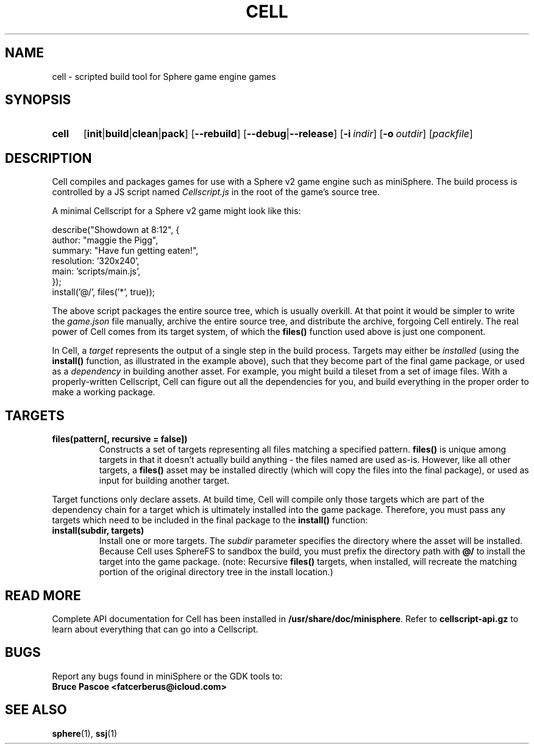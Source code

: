 .TH CELL 1 "2019-12-01" "miniSphere 5.4.0" "Sphere Game Development Kit"
.SH NAME
cell \- scripted build tool for Sphere game engine games
.SH SYNOPSIS
.nh
.na
.TP 5
.B cell
.RB [ init | build | clean | pack ]
.RB [ \-\-rebuild ]
.RB [ \-\-debug | \-\-release ]
.RB [ \-i\~\fIindir\fR ]
.RB [ \-o\~\fIoutdir\fR ]
.RI [ packfile ]
.ad
.hy
.SH DESCRIPTION
Cell compiles and packages games for use with a Sphere v2 game engine such as miniSphere.
The build process is controlled by a JS script named
.I Cellscript.js
in the root of the game's source tree.
.P
A minimal Cellscript for a Sphere v2 game might look like this:
.P
.RS 0
    describe("Showdown at 8:12", {
.RS 0
        author: "maggie the Pigg",
.RS 0
        summary: "Have fun getting eaten!",
.RS 0
        resolution: '320x240',
.RS 0
        main: 'scripts/main.js',
.RS 0
    });
.RS 0
.
.RS 0
    install('@/', files('*', true));
.P
The above script packages the entire source tree, which is usually overkill.
At that point it would be simpler to write the
.I game.json
file manually, archive the entire source tree, and distribute the archive, forgoing Cell entirely.
The real power of Cell comes from its target system, of which the
.B files()
function used above is just one component.
.P
In Cell, a
.I target
represents the output of a single step in the build process.
Targets may either be
.I installed
(using the
.B install()
function, as illustrated in the example above), such that they become part of the final game package, or
used as a
.I dependency
in building another asset.
For example, you might build a tileset from a set of image files.
With a properly-written Cellscript, Cell can figure out all the dependencies for you, and build everything in the proper order to make a working package.
.SH TARGETS
.TP
.B files(pattern[, recursive = false])
Constructs a set of targets representing all files matching a specified pattern.
.B files()
is unique among targets in that it doesn't actually build anything - the files named are used as-is.
However, like all other targets, a
.B files()
asset may be installed directly (which will copy the files into the final package), or used as input for building another target.
.P
Target functions only declare assets.
At build time, Cell will compile only those targets which are part of the dependency chain for a target which is ultimately installed into the game package.
Therefore, you must pass any targets which need to be included in the final package to the
.B install()
function:
.TP
.B install(subdir, targets)
Install one or more targets. The
.I subdir
parameter specifies the directory where the asset will be installed.
Because Cell uses SphereFS to sandbox the build, you must prefix the directory path with
.B @/
to install the target into the game package.
(note: Recursive
.B files()
targets, when installed, will recreate the matching portion of the original directory tree in the install location.)
.SH READ MORE
Complete API documentation for Cell has been installed in
.BR /usr/share/doc/minisphere .
Refer to
.B cellscript-api.gz
to learn about everything that can go into a Cellscript.
.SH BUGS
Report any bugs found in miniSphere or the GDK tools to:
.br
.B Bruce Pascoe <fatcerberus@icloud.com>
.SH SEE ALSO
.BR sphere (1),
.BR ssj (1)
